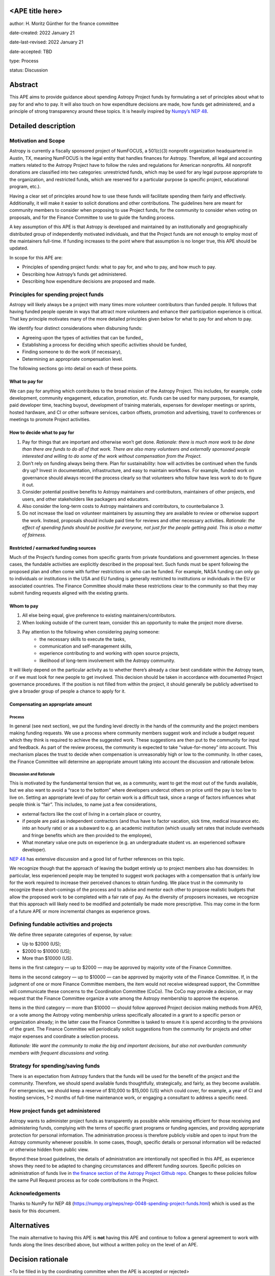 <APE title here>
================

author: H. Moritz Günther for the finance committee

date-created: 2022 January 21

date-last-revised: 2022 January 21

date-accepted: TBD

type: Process

status: Discussion


Abstract
=========

This APE aims to provide guidance about spending Astropy Project funds by formulating a set of principles about what to pay for and who to pay. It will also touch on how expenditure decisions are made, how funds get administered, and a principle of strong transparency around these topics. It is heavily inspired by `Numpy’s NEP 48 <https://numpy.org/neps/nep-0048-spending-project-funds.html>`_.


Detailed description
====================

Motivation and Scope
--------------------

Astropy is currently a fiscally sponsored project of NumFOCUS, a 501(c)(3) nonprofit organization headquartered in Austin, TX, meaning NumFOCUS is the legal entity that handles finances for Astropy. Therefore, all legal and accounting matters related to the Astropy Project have to follow the rules and regulations for American nonprofits. All nonprofit donations are classified into two categories: unrestricted funds, which may be used for any legal purpose appropriate to the organization, and restricted funds, which are reserved for a particular purpose (a specific project, educational program, etc.).

Having a clear set of principles around how to use these funds will facilitate spending them fairly and effectively. Additionally, it will make it easier to solicit donations and other contributions. The guidelines here are meant for community members to consider when proposing to use Project funds, for the community to consider when voting on proposals, and for the Finance Committee to use to guide the funding process.

A key assumption of this APE is that Astropy is developed and maintained by an institutionally and geographically distributed group of independently motivated individuals, and that the Project funds are not enough to employ most of the maintainers full-time. If funding increases to the point where that assumption is no longer true, this APE should be updated.

In scope for this APE are:

* Principles of spending project funds: what to pay for, and who to pay, and how much to pay.
* Describing how Astropy’s funds get administered.
* Describing how expenditure decisions are proposed and made.


Principles for spending project funds
-------------------------------------

Astropy will likely always be a project with many times more volunteer contributors than funded people. It follows that having funded people operate in ways that attract more volunteers and enhance their participation experience is critical. That key principle motivates many of the more detailed principles given below for what to pay for and whom to pay.

We identify four distinct considerations when disbursing funds:

* Agreeing upon the types of activities that can be funded,,
* Establishing a process for deciding which specific activities should be funded,
* Finding someone to do the work (if necessary),
* Determining an appropriate compensation level.

The following sections go into detail on each of these points.

What to pay for
^^^^^^^^^^^^^^^
We can pay for anything which contributes to the broad mission of the Astropy Project. This includes, for example, code development, community engagement, education, promotion, etc. Funds can be used for many purposes, for example, paid developer time, teaching buyout, development of training materials, expenses for developer meetings or sprints, hosted hardware, and CI or other software services, carbon offsets, promotion and advertising, travel to conferences or meetings to promote Project activities.

How to decide what to pay for
^^^^^^^^^^^^^^^^^^^^^^^^^^^^^
1. Pay for things that are important and otherwise won’t get done. *Rationale: there is much more work to be done than there are funds to do all of that work. There are also many volunteers and externally sponsored people interested and willing to do some of the work without compensation from the Project.*
2. Don’t rely on funding always being there. Plan for sustainability: how will activities be continued when the funds dry up? Invest in documentation, infrastructure, and easy to maintain workflows. For example, funded work on governance should always record the process clearly so that volunteers who follow have less work to do to figure it out. 
3. Consider potential positive benefits to Astropy maintainers and contributors, maintainers of other projects, end users, and other stakeholders like packagers and educators. 
4. Also consider the long-term costs to Astropy maintainers and contributors, to counterbalance 3.
5. Do not increase the load on volunteer maintainers by assuming they are available to review or otherwise support the work. Instead, proposals should include paid time for reviews and other necessary activities. *Rationale: the effect of spending funds should be positive for everyone, not just for the people getting paid. This is also a matter of fairness.*

Restricted / earmarked funding sources
^^^^^^^^^^^^^^^^^^^^^^^^^^^^^^^^^^^^^^
Much of the Project’s funding comes from specific grants from private foundations and government agencies. In these cases, the fundable activities are explicitly described in the proposal text. Such funds must be spent following the proposed plan and often come with further restrictions on who can be funded. For example, NASA funding can only go to individuals or institutions in the USA and EU funding is generally restricted to institutions or individuals in the EU or associated countries. The Finance Committee should make these restrictions clear to the community so that they may submit funding requests aligned with the existing grants.

Whom to pay
^^^^^^^^^^^
1. All else being equal, give preference to existing maintainers/contributors.
2. When looking outside of the current team, consider this an opportunity to make the project more diverse.
3. Pay attention to the following when considering paying someone:
    * the necessary skills to execute the tasks,
    * communication and self-management skills,
    * experience contributing to and working with open source projects,
    * likelihood of long-term involvement with the Astropy community.

It will likely depend on the particular activity as to whether there’s already a clear best candidate within the Astropy team, or if we must look for new people to get involved. This decision should be taken in accordance with documented Project governance procedures. If the position is not filled from within the project, it should generally be publicly advertised to give a broader group of people a chance to apply for it.

Compensating an appropriate amount 
^^^^^^^^^^^^^^^^^^^^^^^^^^^^^^^^^^
Process
+++++++
In general (see next section), we put the funding level directly in the hands of the community and the project members making funding requests. We use a process where community members suggest work and include a budget request which they think is required to achieve the suggested work. These suggestions are then put to the community for input and feedback. As part of the review process, the community is expected to take “value-for-money” into account. This mechanism places the trust to decide when compensation is unreasonably high or low to the community. In other cases, the Finance Committee will determine an appropriate amount taking into account the discussion and rationale below.

Discussion and Rationale
++++++++++++++++++++++++
This is motivated by the fundamental tension that we, as a community, want to get the most out of the funds available, but we also want to avoid a “race to the bottom” where developers undercut others on price until the pay is too low to live on.
Setting an appropriate level of pay for certain work is a difficult task, since a range of factors influences what people think is “fair”. This includes, to name just a few considerations,

* external factors like the cost of living in a certain place or country, 
* if people are paid as independent contractors (and thus have to factor vacation, sick time, medical insurance etc. into an hourly rate) or as a subaward to e.g. an academic institution (which usually set rates that include overheads and fringe benefits which are then provided  to the employee),
* What monetary value one puts on experience (e.g. an undergraduate student vs. an experienced software developer).

`NEP 48 <https://numpy.org/neps/nep-0048-spending-project-funds.html>`_ has extensive discussion and a good list of further references on this topic.

We recognize though that the approach of leaving the budget entirely up to project members also has downsides: In particular, less experienced people may be tempted to suggest work packages with a compensation that is unfairly low for the work required to increase their perceived chances to obtain funding. We place trust in the community to recognize these short-comings of the process and to advise and mentor each other to propose realistic budgets that allow the proposed work to be completed with a fair rate of pay. As the diversity of proposers increases, we recognize that this approach will likely need to be modified and potentially be made more prescriptive. This may come in the form of a future APE or more incremental changes as experience grows.

Defining fundable activities and projects
-----------------------------------------
We define three separate categories of expense, by value:

* Up to $2000 (US);
* $2000 to $10000 (US);
* More than $10000 (US).

Items in the first category — up to $2000 — may be approved by majority vote of the Finance Committee.

Items in the second category — up to $10000 — can be approved by majority vote of the Finance Committee. If, in the judgment of one or more Finance Committee members, the item would not receive widespread support, the Committee will communicate these concerns to the Coordination Committee (CoCo). The CoCo may provide a decision, or may request that the Finance Committee organize a vote among the Astropy membership to approve the expense.

Items in the third category — more than $10000 — should follow approved Project decision making methods from APE0, or a vote among the Astropy voting membership unless specifically allocated in a grant to a specific person or organization already; in the latter case the Finance Committee is tasked to ensure it is spend according to the provisions of the grant. The Finance Committee will periodically solicit suggestions from the community for projects and other major expenses and coordinate a selection process.

*Rationale: We want the community to make the big and important decisions, but also not overburden community members with frequent discussions and voting.*

Strategy for spending/saving funds
----------------------------------
There is an expectation from Astropy funders that the funds will be used for the benefit of the project and the community. Therefore, we should spend available funds thoughtfully, strategically, and fairly, as they become available. For emergencies, we should keep a reserve of $10,000 to $15,000 (US) which could cover, for example, a year of CI and hosting services, 1–2 months of full-time maintenance work, or engaging a consultant to address a specific need.

How project funds get administered
-----------------------------------
Astropy wants to administer project funds as transparently as possible while remaining efficient for those receiving and administering funds, complying with the terms of specific grant programs or funding agencies, and providing appropriate protection for personal information.  The administration process is therefore publicly visible and open to input from the Astropy community whenever possible. In some cases, though, specific details or personal information will be redacted or otherwise hidden from public view.

Beyond these broad guidelines, the details of administration are intentionally not specified in this APE, as experience shows they need to be adapted to changing circumstances and different funding sources. Specific policies on administration of funds live in `the finance section of the Astropy Project Github repo <https://github.com/astropy/astropy-project/tree/main/finance>`_. Changes to these policies follow the same Pull Request process as for code contributions in the Project.

Acknowledgements
-----------------
Thanks to NumPy for NEP 48 (https://numpy.org/neps/nep-0048-spending-project-funds.html) which is used as the basis for this document.


Alternatives
============

The main alternative to having this APE is **not** having this APE and continue to follow a general agreement to work with funds along the lines described above, but without a written policy on the level of an APE.


Decision rationale
==================

<To be filled in by the coordinating committee when the APE is accepted or rejected>
